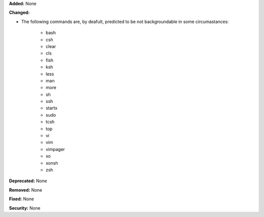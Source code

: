 **Added:** None

**Changed:**

* The following commands are, by deafult, predicted to be not backgroundable
  in some circumastances:

    * bash
    * csh
    * clear
    * cls
    * fish
    * ksh
    * less
    * man
    * more
    * sh
    * ssh
    * startx
    * sudo
    * tcsh
    * top
    * vi
    * vim
    * vimpager
    * xo
    * xonsh
    * zsh

**Deprecated:** None

**Removed:** None

**Fixed:** None

**Security:** None
